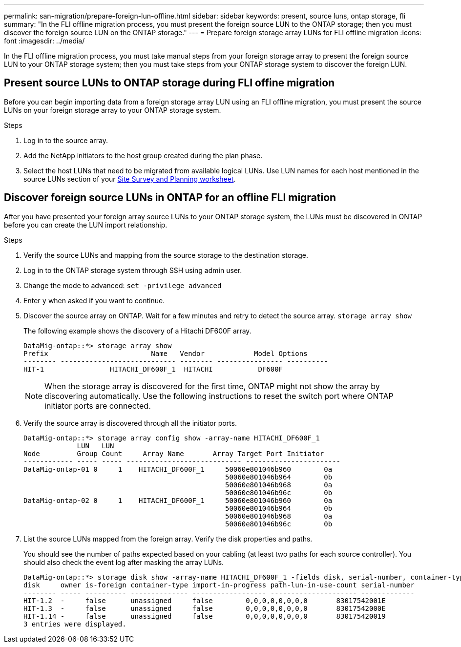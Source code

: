 ---
permalink: san-migration/prepare-foreign-lun-offline.html
sidebar: sidebar
keywords: present, source luns, ontap storage, fli
summary: "In the FLI offline migration process, you must present the foreign source LUN to the ONTAP storage; then you must discover the foreign source LUN on the ONTAP storage."
---
= Prepare foreign storage array LUNs for FLI offline migration
:icons: font
:imagesdir: ../media/

[.lead]
In the FLI offline migration process, you must take manual steps from your foreign storage array to present the foreign source LUN to your ONTAP storage system; then you must take steps from your ONTAP storage system to discover the foreign LUN.

== Present source LUNs to ONTAP storage during FLI offine migration

Before you can begin importing data from a foreign storage array LUN using an FLI offline migration, you must present the source LUNs on your foreign storage array to your ONTAP storage system.

.Steps

. Log in to the source array.
. Add the NetApp initiators to the host group created during the plan phase.
. Select the host LUNs that need to be migrated from available logical LUNs. Use LUN names for each host mentioned in the source LUNs section of your link:reference_site_survey_and_planning_worksheet_source_luns_tab.html[Site Survey and Planning worksheet].


== Discover foreign source LUNs in ONTAP for an offline FLI migration

After you have presented your foreign array source LUNs to your ONTAP storage system, the LUNs must be discovered in ONTAP before you can create the LUN import relationship.

.Steps

. Verify the source LUNs and mapping from the source storage to the destination storage.
. Log in to the ONTAP storage system through SSH using admin user.
. Change the mode to advanced: `set -privilege advanced`
. Enter `y` when asked if you want to continue.
. Discover the source array on ONTAP. Wait for a few minutes and retry to detect the source array. `storage array show`
+
The following example shows the discovery of a Hitachi DF600F array.
+
----
DataMig-ontap::*> storage array show
Prefix                         Name   Vendor            Model Options
-------- ---------------------------- -------- ---------------- ----------
HIT-1                HITACHI_DF600F_1  HITACHI           DF600F
----
+
[NOTE]
====
When the storage array is discovered for the first time, ONTAP might not show the array by discovering automatically. Use the following instructions to reset the switch port where ONTAP initiator ports are connected.
====

. Verify the source array is discovered through all the initiator ports.
+
----
DataMig-ontap::*> storage array config show -array-name HITACHI_DF600F_1
             LUN   LUN
Node         Group Count     Array Name       Array Target Port Initiator
------------ ----- ----- ---------------------------- -----------------------
DataMig-ontap-01 0     1    HITACHI_DF600F_1     50060e801046b960        0a
                                                 50060e801046b964        0b
                                                 50060e801046b968        0a
                                                 50060e801046b96c        0b
DataMig-ontap-02 0     1    HITACHI_DF600F_1     50060e801046b960        0a
                                                 50060e801046b964        0b
                                                 50060e801046b968        0a
                                                 50060e801046b96c        0b
----

. List the source LUNs mapped from the foreign array. Verify the disk properties and paths.
+
You should see the number of paths expected based on your cabling (at least two paths for each source controller). You should also check the event log after masking the array LUNs.
+
----
DataMig-ontap::*> storage disk show -array-name HITACHI_DF600F_1 -fields disk, serial-number, container-type, owner, path-lun-in-use-count, import-in-progress, is-foreign
disk     owner is-foreign container-type import-in-progress path-lun-in-use-count serial-number
-------- ----- ---------- -------------- ------------------ --------------------- -------------
HIT-1.2  -     false      unassigned     false        0,0,0,0,0,0,0,0       83017542001E
HIT-1.3  -     false      unassigned     false        0,0,0,0,0,0,0,0       83017542000E
HIT-1.14 -     false      unassigned     false        0,0,0,0,0,0,0,0       830175420019
3 entries were displayed.

----

// 2025 June 23, ONTAPDOC-3057